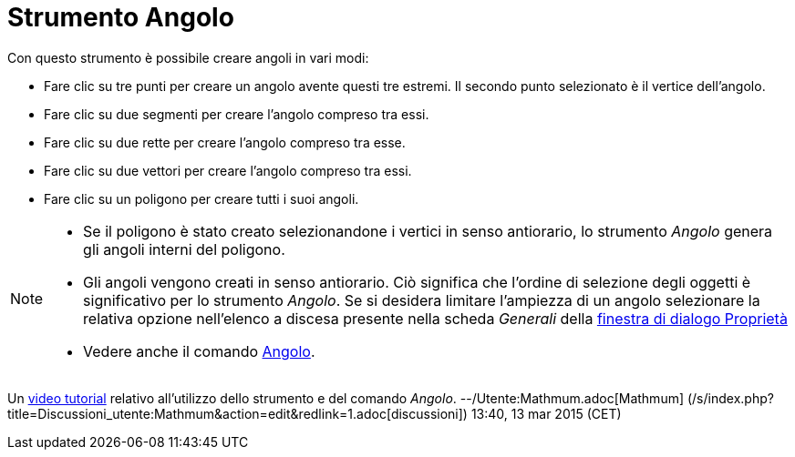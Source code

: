 = Strumento Angolo

Con questo strumento è possibile creare angoli in vari modi:

* Fare clic su tre punti per creare un angolo avente questi tre estremi. Il secondo punto selezionato è il vertice
dell'angolo.
* Fare clic su due segmenti per creare l'angolo compreso tra essi.
* Fare clic su due rette per creare l'angolo compreso tra esse.
* Fare clic su due vettori per creare l'angolo compreso tra essi.
* Fare clic su un poligono per creare tutti i suoi angoli.

[NOTE]

====

* Se il poligono è stato creato selezionandone i vertici in senso antiorario, lo strumento _Angolo_ genera gli angoli
interni del poligono.
* Gli angoli vengono creati in senso antiorario. Ciò significa che l'ordine di selezione degli oggetti è significativo
per lo strumento _Angolo_. Se si desidera limitare l'ampiezza di un angolo selezionare la relativa opzione nell'elenco a
discesa presente nella scheda _Generali_ della xref:/Finestra_di_dialogo_Propriet%C3%A0.adoc[finestra di dialogo
Proprietà]
* Vedere anche il comando xref:/commands/Comando_Angolo.adoc[Angolo].

====

Un https://youtu.be/Q3M9DnafOTQ[video tutorial] relativo all'utilizzo dello strumento e del comando _Angolo_.
--/Utente:Mathmum.adoc[Mathmum] (/s/index.php?title=Discussioni_utente:Mathmum&action=edit&redlink=1.adoc[discussioni])
13:40, 13 mar 2015 (CET)
